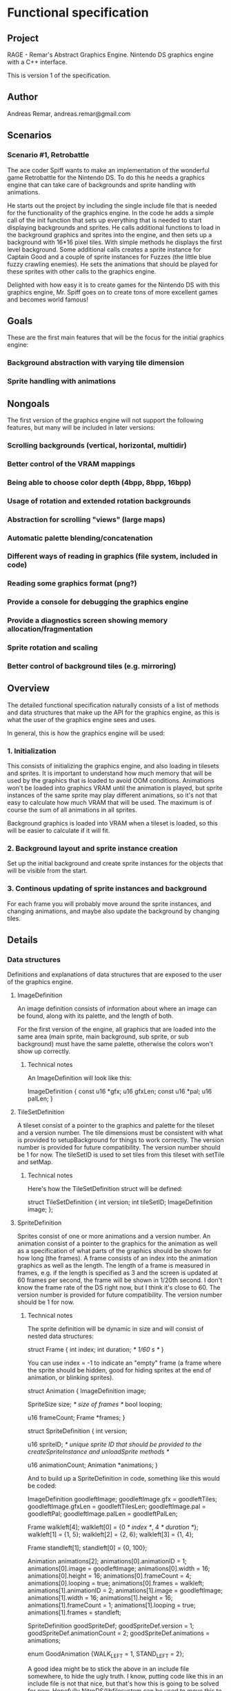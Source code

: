 * Functional specification
** Project
   RAGE - Remar's Abstract Graphics Engine.
   Nintendo DS graphics engine with a C++ interface.

   This is version 1 of the specification.
** Author
   Andreas Remar, andreas.remar@gmail.com
** Scenarios
*** Scenario #1, Retrobattle
    The ace coder Spiff wants to make an implementation of the
    wonderful game Retrobattle for the Nintendo DS. To do this he
    needs a graphics engine that can take care of backgrounds and
    sprite handling with animations.

    He starts out the project by including the single include file
    that is needed for the functionality of the graphics engine. In
    the code he adds a simple call of the init function that sets up
    everything that is needed to start displaying backgrounds and
    sprites. He calls additional functions to load in the background
    graphics and sprites into the engine, and then sets up a
    background with 16*16 pixel tiles. With simple methods he displays
    the first level background. Some additional calls creates a sprite
    instance for Captain Good and a couple of sprite instances for
    Fuzzes (the little blue fuzzy crawling enemies). He sets the
    animations that should be played for these sprites with other
    calls to the graphics engine.

    Delighted with how easy it is to create games for the Nintendo DS
    with this graphics engine, Mr. Spiff goes on to create tons of
    more excellent games and becomes world famous!
** Goals
   These are the first main features that will be the focus for the
   initial graphics engine:
*** Background abstraction with varying tile dimension
*** Sprite handling with animations
** Nongoals
   The first version of the graphics engine will not support the
   following features, but many will be included in later versions:
*** Scrolling backgrounds (vertical, horizontal, multidir)
*** Better control of the VRAM mappings
*** Being able to choose color depth (4bpp, 8bpp, 16bpp)
*** Usage of rotation and extended rotation backgrounds
*** Abstraction for scrolling "views" (large maps)
*** Automatic palette blending/concatenation
*** Different ways of reading in graphics (file system, included in code)
*** Reading some graphics format (png?)
*** Provide a console for debugging the graphics engine
*** Provide a diagnostics screen showing memory allocation/fragmentation
*** Sprite rotation and scaling
*** Better control of background tiles (e.g. mirroring)
** Overview
   The detailed functional specification naturally consists of a list
   of methods and data structures that make up the API for the
   graphics engine, as this is what the user of the graphics engine
   sees and uses.
   
   In general, this is how the graphics engine will be used:
*** 1. Initialization
    This consists of initializing the graphics engine, and also
    loading in tilesets and sprites. It is important to understand
    how much memory that will be used by the graphics that is loaded
    to avoid OOM conditions. Animations won't be loaded into
    graphics VRAM until the animation is played, but sprite
    instances of the same sprite may play different animations, so
    it's not that easy to calculate how much VRAM that will be used.
    The maximum is of course the sum of all animations in all
    sprites.
    
    Background graphics is loaded into VRAM when a tileset is loaded,
    so this will be easier to calculate if it will fit.
*** 2. Background layout and sprite instance creation
    Set up the initial background and create sprite instances for
    the objects that will be visible from the start.
*** 3. Continous updating of sprite instances and background
    For each frame you will probably move around the sprite
    instances, and changing animations, and maybe also update the
    background by changing tiles.
** Details
*** Data structures
    Definitions and explanations of data structures that are exposed
    to the user of the graphics engine.
**** ImageDefinition
     An image definition consists of information about where an
     image can be found, along with its palette, and the length of
     both.
     
     For the first version of the engine, all graphics that are
     loaded into the same area (main sprite, main background, sub
     sprite, or sub background) must have the same palette,
     otherwise the colors won't show up correctly.
***** Technical notes
      An ImageDefinition will look like this:
      
      ImageDefinition
      {
        const u16 *gfx;
        u16 gfxLen;
	const u16 *pal;
	u16 palLen;
      }
**** TileSetDefinition
     A tileset consist of a pointer to the graphics and palette for
     the tileset and a version number. The tile dimensions must be
     consistent with what is provided to setupBackground for things to
     work correctly. The version number is provided for future
     compatibility. The version number should be 1 for now. The
     tileSetID is used to set tiles from this tileset with setTile and
     setMap.
***** Technical notes
      Here's how the TileSetDefinition struct will be defined:

      struct TileSetDefinition
      {
	int version;
	int tileSetID;
	ImageDefinition image;
      };
**** SpriteDefinition
     Sprites consist of one or more animations and a version
     number. An animation consist of a pointer to the graphics for
     the animation as well as a specification of what parts of the
     graphics should be shown for how long (the frames). A frame
     consists of an index into the animation graphics as well as the
     length. The length of a frame is measured in frames, e.g. if
     the length is specified as 3 and the screen is updated at 60
     frames per second, the frame will be shown in 1/20th second. I
     don't know the frame rate of the DS right now, but I think it's
     close to 60. The version number is provided for future
     compatibility. The version number should be 1 for now.
***** Technical notes
      The sprite definition will be dynamic in size and will consist
      of nested data structures:

      struct Frame
      {
	int index;
	int duration; /* 1/60 s */
      }

      You can use index = -1 to indicate an "empty" frame (a frame
      where the sprite should be hidden, good for hiding sprites at
      the end of animation, or blinking sprites).

      struct Animation
      {
	ImageDefinition image;

        SpriteSize size; /* size of frames */
	bool looping;

	u16 frameCount;
	Frame *frames;
      }

      struct SpriteDefinition
      {
	int version;

	u16 spriteID; /* unique sprite ID that should be provided to the
		         createSpriteInstance and unloadSprite methods */

	u16 animationCount;
	Animation *animations;
      }

      And to build up a SpriteDefinition in code, something like
      this would be coded:

      <<CaptainGoodSprite.h>>
      
      ImageDefinition goodleftImage;
      goodleftImage.gfx = goodleftTiles;
      goodleftImage.gfxLen = goodleftTilesLen;
      goodleftImage.pal = goodleftPal;
      goodleftImage.palLen = goodleftPalLen;

      Frame walkleft[4];
      walkleft[0] = {0 /* index */, 4 /* duration */};
      walkleft[1] = {1, 5};
      walkleft[2] = {2, 6};
      walkleft[3] = {1, 4};

      Frame standleft[1];
      standleft[0] = {0, 100};

      Animation animations[2];
      animations[0].animationID = 1;
      animations[0].image = goodleftImage;
      animations[0].width = 16;
      animations[0].height = 16;
      animations[0].frameCount = 4;
      animations[0].looping = true;
      animations[0].frames = walkleft;
      animations[1].animationID = 2;
      animations[1].image = goodleftImage;
      animations[1].width = 16;
      animations[1].height = 16;
      animations[1].frameCount = 1;
      animations[1].looping = true;
      animations[1].frames = standleft;

      SpriteDefinition goodSpriteDef;
      goodSpriteDef.version = 1;
      goodSpriteDef.animationCount = 2;
      goodSpriteDef.animations = animations;

      enum GoodAnimation {WALK_LEFT = 1, STAND_LEFT = 2};

      A good idea might be to stick the above in an include file
      somewhere, to hide the ugly truth. I know, putting code like
      this in an include file is not that nice, but that's how this
      is going to be solved for now. Hopefully NitroDS/libfilesystem
      can be used to move this to some nice file instead.

      #include "CaptainGoodSprite.h"

      int captainGoodSprite = loadSprite(MAIN, &goodSpriteDef)
      int captainGood = createSpriteInstance(MAIN, captainGoodSprite);
      selectAnimation(MAIN, captainGood, WALK_LEFT);
      showSprite(MAIN, captainGood, true);
      moveSpriteAbs(MAIN, captainGood, 43, 75);
      
      Note: Captain Good is the main character in Retrobattle.
***** Implementation details
      Some kind of image cache would be good to have, so that if
      different animations reference the same image, that only one
      instance of the image is loaded into graphics memory.
**** Error codes
     Whenever a function call fails for some reason, an internal error
     state is set to one of these values. This error state can be
     fetched with getErrorCode, and a string representation can be
     fetched with getErrorString.
***** OUT_OF_VRAM
***** FAILED_LOAD_TILESET
***** FAILED_LOAD_SPRITE
***** BAD_PARAMETER
***** DUPLICATE_TILESET_ID
***** DUPLICATE_SPRITE_ID
***** OUT_OF_SPRITE_INDEXES
***** BAD_SCREEN
***** BAD_LAYER
***** BAD_TILE_DIMENSION
***** BAD_VERSION
***** BAD_TILESET_ID
***** BAD_TILE_INDEX
***** BAD_TILE_COORDINATES
***** BAD_SPRITE_ID
***** BAD_SPRITE_DIMENSION
***** BAD_SPRITE_INDEX
***** SPRITE_NOT_LOADED
**** 2D engine enums
     Constants to provide to various methods to specify where
     something should happen.
***** Technical notes
      Two enums, one for selecting screen (main or sub) and one for
      selecting sprite or background:
      
      enum Screen {MAIN = 0, SUB = 1};
      enum Type {SPRITE = 0, BG = 1};
**** Tile
     When providing a map to the engine it should be an array of
     the correct size of this struct:

     struct Tile
     {
       u16 tileSet;
       u16 tile;
     }

     The method used when providing a map is setMap. See setMap for
     a discussion of the correct dimensions for the map.
*** Methods
    Method definitions and explanations. If nothing else is stated,
    the return value is zero on failure and nonzero on success.
**** int init()
     Setup the standard mappings and graphic modes for the two
     hardware graphics engines.
***** Technical notes
      In this version of the graphics engine this means that Main BG
      maps to VRAM A, Main OBJ maps to VRAM B, Sub BG maps to VRAM
      C, and Sub OBJ maps to VRAM D. The background graphics will be
      offset enough to make room for 8 32x32 maps (8*32*32*2 bytes
      offset) for each engine. This means there will be 128k
      available for sprite graphics and 112k available for
      background graphics per screen.
      
      As an example, if you use 16*16 tiles for the background, you
      can fit 448 different kinds of background tiles in background
      video memory. That should be enough to display really nice
      backgrounds (you can show 768 tiles at a time in 4 layers).
**** int getErrorCode()
     If any function indicates an error this function will return the
     reason for the failure. Reasons can be "out of memory" or "faulty
     sprite definition" or other messages. It will use the error code
     enum mentioned above.
**** const char *getErrorString()
     Gets the error as a string, useful when debugging.
**** int redraw()
     You need to call this once for each frame to update the hardware
     graphics cores with new values for sprites and backgrounds.

     This method will wait for vertical retrace (vblank), locking the
     frame rate to ~60 fps.
**** int selectOnTop(Screen screen)
     Selects what screen to display on the top display, the other
     screen will be displayed on the bottom display.
**** int setupBackground(Screen screen, int layer, int tileWidth, int tileHeight)
     Layer is either 0, 1, 2, or 3. 0 is in front, 3 is in back. Tile
     width and tile height must be divisible by 8.
**** int loadTileSet(Screen screen, TileSetDefinition *def)
     Loads in the graphics for the tileset in VRAM.

     Return 0 on error, otherwise 1. You can currently load a maximum
     of 16 tilesets per screen, and the tileset ID should be between 0
     and 15. Use the tileset ID when methods below asks for a tileSet.
**** int unloadTileSet(Screen screen, u16 tileSet)
     Remove tileset graphics from VRAM.
**** int unloadAllTileSets(Screen screen)
     Remove all tilesets graphics from VRAM.
**** int setTile(Screen screen, int layer, int x, int y, u16 tileSet, u16 tile)
     Sets a tile in the abstract tilemap.
**** int setMap(Screen screen, int layer, Tile *map)
     Provide a tilemap with the correct dimensions. The dimensions
     of the map depends on the size of the abstract tiles. E.g. if
     the tiles are 16*16 pixels, then you should provide a map that
     has size 16*12. Generally, to calculate the map size, this
     formula can be used: (32/(tileWidth/8))*(24/(tileHeight/8)).
     Note that tileWidth and tileHeight must be divisible by 8, so
     valid values for tileWidth and tileHeight is 8, 16, 24, 32 and
     so on. If the tiles doesn't fit perfectly into the 32*24 map,
     then the tiles will be clipped at the edges, so these tiles
     must also be provided. E.g. if you use 24*24 pixel tiles, the
     rightmost tiles will only show 2/3rds. You must still provide
     these tiles, so the tilemap will be 11*8.
**** int setMap(Screen screen, int layer, u16 tileSet, u16 *map)
     As above, but with the same tileset for all the tiles.
**** int loadSprite(Screen screen, SpriteDefinition *def)
     Loads a sprite as defined by the SpriteDefinition into Rage.

     This function does not actually load any graphics into VRAM,
     that happens when an animation is started for this sprite.
**** int unloadSprite(Screen screen, int sprite)
     Unloads sprite from abstract sprite engine. Make sure that all
     instances of this sprite has been removed.
**** int createSpriteInstance(Screen screen, int sprite)
     Creates an instance of the provided sprite. The sprite will
     start the first animation defined, be visible, and displayed at
     0,0.
     
     Returns the index to use when controlling this sprite instance
     in the functions below (showSprite, moveSpriteAbs,
     moveSpriteRel, etc.). On error, 0 is returned.
**** int removeSpriteInstance(Screen screen, int sprite)
     Removes the sprite instance.
**** int selectAnimation(Screen screen, int sprite, int animation)
     Select which animation to play for the sprite instance.
**** int showSprite(Screen screen, int sprite, bool show)
     Decide if you should show or hide the sprite.
**** int moveSpriteAbs(Screen screen, int sprite, int x, int y)
     Move sprite to an absolute coordinate.
**** int moveSpriteRel(Screen screen, int sprite, int dx, int dy)
     Move sprite relative to current position.
**** int getFreeMem(Screen screen, Type type /* BG or SPRITE */)
     Returns how many bytes of graphics memory is left for either
     background graphics or sprite graphics.
**** int getLargestFreeBlock(Screen screen, int type)
     Returns largest free block of memory for either background
     graphics or sprite graphics. If fragmentation is an issue, this
     might be more appropriate than getFreeMem. The return value is
     how many bytes is available in the largest block.
**** int getAvailableSprites(Screen screen)
     Returns how many more sprites can be created in the hardware
     engine.
**** void listFreeBlocks()
     Prints a list of free blocks in VRAM. Before using this function
     you must call consoleInit or consoleDemoInit. Might be useful for
     debugging.
** Open issues
